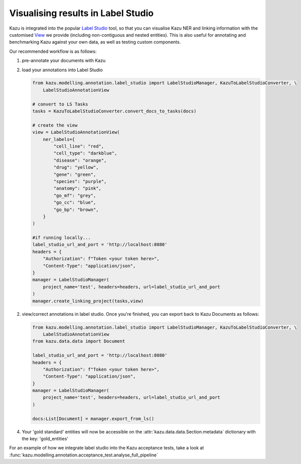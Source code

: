 Visualising results in Label Studio
====================================

Kazu is integrated into the popular `Label Studio <https://github.com/heartexlabs/label-studio>`_ tool, so that you can visualise Kazu NER and linking information with the
customised `View <https://labelstud.io/tags/view.html>`_ we provide (including non-contiguous and nested entities). This is also useful for annotating and benchmarking Kazu
against your own data, as well as testing custom components.

Our recommended workflow is as follows:

1) pre-annotate your documents with Kazu

   .. include:: pipeline_example.rst

2) load your annotations into Label Studio

   .. code-block:: python

        from kazu.modelling.annotation.label_studio import LabelStudioManager, KazuToLabelStudioConverter, \
            LabelStudioAnnotationView

        # convert to LS Tasks
        tasks = KazuToLabelStudioConverter.convert_docs_to_tasks(docs)

        # create the view
        view = LabelStudioAnnotationView(
            ner_labels={
                "cell_line": "red",
                "cell_type": "darkblue",
                "disease": "orange",
                "drug": "yellow",
                "gene": "green",
                "species": "purple",
                "anatomy": "pink",
                "go_mf": "grey",
                "go_cc": "blue",
                "go_bp": "brown",
            }
        )

        #if running locally...
        label_studio_url_and_port = 'http://localhost:8080'
        headers = {
            "Authorization": f"Token <your token here>",
            "Content-Type": "application/json",
        }
        manager = LabelStudioManager(
            project_name='test', headers=headers, url=label_studio_url_and_port
        )
        manager.create_linking_project(tasks,view)

2) view/correct annotations in label studio. Once you're finished, you can export back to Kazu Documents as follows:
   
   .. code-block:: python

        from kazu.modelling.annotation.label_studio import LabelStudioManager, KazuToLabelStudioConverter, \
            LabelStudioAnnotationView
        from kazu.data.data import Document

        label_studio_url_and_port = 'http://localhost:8080'
        headers = {
            "Authorization": f"Token <your token here>",
            "Content-Type": "application/json",
        }
        manager = LabelStudioManager(
            project_name='test', headers=headers, url=label_studio_url_and_port
        )

        docs:List[Document] = manager.export_from_ls()

4) Your 'gold standard' entities will now be accessible on the :attr:`kazu.data.data.Section.metadata` dictionary with the key: 'gold_entities'


For an example of how we integrate label studio into the Kazu acceptance tests, take a look at :func:`kazu.modelling.annotation.acceptance_test.analyse_full_pipeline`
